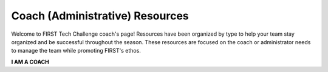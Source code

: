 Coach (Administrative) Resources
================================

Welcome to FIRST Tech Challenge coach's page! Resources have been organized by
type to help your team stay organized and be successful throughout the season.
These resources are focused on the coach or administrator needs to manage the
team while promoting FIRST's ethos.

.. rst-class:: center
   
**I AM A COACH**

.. rst-class:: center


.. panels::
   :column: col-sm d-flex pb-3
   :footer: bg-white border-0

   ---
   :header: bg-primary font-weight-bold text-white

   FIRST Core Values
   
   ^^^
  
   We express the FIRST philosophies of Gracious Professionalism and Coopertition through our Core Values.

   +++

   .. link-button:: https://www.firstinspires.org/robotics/fll/core-values
      :type: url
      :text: Core Values
      :classes: btn-outline-primary btn-block

   ---
   :header: bg-primary font-weight-bold text-white

   FIRST Dashboard
   
   ^^^

   Discover registration and purchasing FAQs.

   +++

   .. div:: container-fluid p-0

         .. div:: col-sm pl-1 pr-1

            .. link-button:: https://my.firstinspires.org/Dashboard/
               :type: url
               :text: Register Your Team
               :classes: btn-outline-primary btn-block
         
         .. div:: col-sm pl-1 pr-1

            .. link-button:: https://www.firstinspires.org/resource-library/youth-registration-system
               :type: url
               :text: Youth Registration
               :classes: btn-outline-primary btn-block

   ---
   :header: bg-primary font-weight-bold text-white

   Business Plan and Budget
   
   ^^^

   A simple guide to managing your team's budget.

   +++

   .. link-button:: https://www.firstinspires.org/sites/default/files/uploads/resource_library/ftc/sample-team-budget.pdf
      :type: url
      :text: Sample Budget
      :classes: btn-outline-primary btn-block

.. panels::
   :column: col-sm d-flex pb-3
   :footer: bg-white border-0

   ---
   :header: bg-primary font-weight-bold text-white

   Team Management

   ^^^

   Resources to provide your team a well-paced and successful season.

   +++

   .. link-button:: https://www.firstinspires.org/node/5226
      :type: url
      :text: Team Management
      :classes: btn-outline-primary btn-block

   ---
   :header: bg-primary font-weight-bold text-white

   New Coach Tips

   ^^^

   Discover the best practices for new coaches.

   +++

   .. link-button:: https://www.firstinspires.org/sites/default/files/uploads/resource_library/ftc/coachs-playbook.pdf
      :type: url
      :text: Coach's Playbook
      :classes: btn-outline-primary btn-block

   ---
   :header: bg-primary font-weight-bold text-white

   Pre-Event Checklists

   ^^^

   Simple checklists to prepare for competition.

   +++

   .. link-button:: https://www.firstinspires.org/resource-library/ftc/preparing-for-competition
      :type: url
      :text: Pre-Event Checklists
      :classes: btn-outline-primary btn-block

